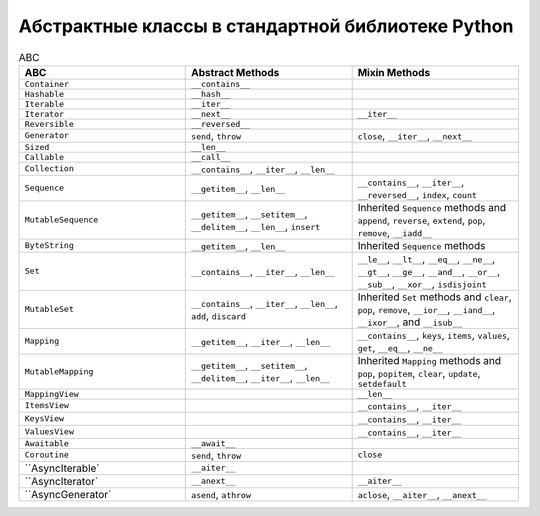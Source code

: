 Абстрактные классы в стандартной библиотеке Python
--------------------------------------------------

.. tabularcolumns:: |l|L|L|L|

.. list-table:: ABC
   :widths: 2 2 2
   :header-rows: 1

   * - ABC
     - Abstract Methods
     - Mixin Methods
   * - ``Container``
     -  ``__contains__``
     -
   * - ``Hashable``
     - ``__hash__``
     -
   * - ``Iterable``
     - ``__iter__``
     - 
   * - ``Iterator``    
     - ``__next__``       
     - ``__iter__``
   * - ``Reversible``  
     - ``__reversed__``
     - 
   * - ``Generator``   
     - ``send``, ``throw``
     - ``close``, ``__iter__``, ``__next__``
   * - ``Sized``       
     - ``__len__``
     - 
   * - ``Callable``    
     - ``__call__``
     - 
   * - ``Collection``  
     - ``__contains__``, ``__iter__``, ``__len__``
     - 
   * - ``Sequence``    
     - ``__getitem__``, ``__len__``        
     - ``__contains__``, ``__iter__``, ``__reversed__``, ``index``, ``count``
   * - ``MutableSequence``
     - ``__getitem__``, ``__setitem__``, ``__delitem__``, ``__len__``, ``insert``
     - Inherited ``Sequence`` methods and ``append``, ``reverse``, ``extend``, ``pop``, ``remove``, ``__iadd__``
   * - ``ByteString``  
     - ``__getitem__``, ``__len__``
     - Inherited ``Sequence`` methods
   * - ``Set``         
     - ``__contains__``, ``__iter__``, ``__len__``
     - ``__le__``, ``__lt__``, ``__eq__``, ``__ne__``, ``__gt__``, ``__ge__``, ``__and__``, ``__or__``, ``__sub__``, ``__xor__``, ``isdisjoint``
   * - ``MutableSet``  
     - ``__contains__``, ``__iter__``, ``__len__``, ``add``, ``discard``
     - Inherited ``Set`` methods and ``clear``, ``pop``, ``remove``, ``__ior__``, ``__iand__``, ``__ixor__``, and ``__isub__``
   * - ``Mapping``     
     - ``__getitem__``, ``__iter__``, ``__len__``
     - ``__contains__``, ``keys``, ``items``, ``values``, ``get``, ``__eq__``, ``__ne__``
   * - ``MutableMapping``
     - ``__getitem__``, ``__setitem__``, ``__delitem__``, ``__iter__``, ``__len__``
     - Inherited ``Mapping`` methods and ``pop``, ``popitem``, ``clear``, ``update``, ``setdefault``
   * - ``MappingView``
     - 
     - ``__len__``
   * - ``ItemsView``                           
     - 
     - ``__contains__``,  ``__iter__``
   * - ``KeysView``                            
     - 
     - ``__contains__``,  ``__iter__``
   * - ``ValuesView``                          
     - 
     - ``__contains__``,  ``__iter__``
   * - ``Awaitable``   
     - ``__await__``
     - 
   * - ``Coroutine``   
     - ``send``, ``throw``
     - ``close``
   * - ``AsyncIterable`
     - ``__aiter__``
     - 
   * - ``AsyncIterator`
     - ``__anext__``      
     - ``__aiter__``
   * - ``AsyncGenerator`
     - ``asend``, ``athrow``
     - ``aclose``, ``__aiter__``, ``__anext__``

